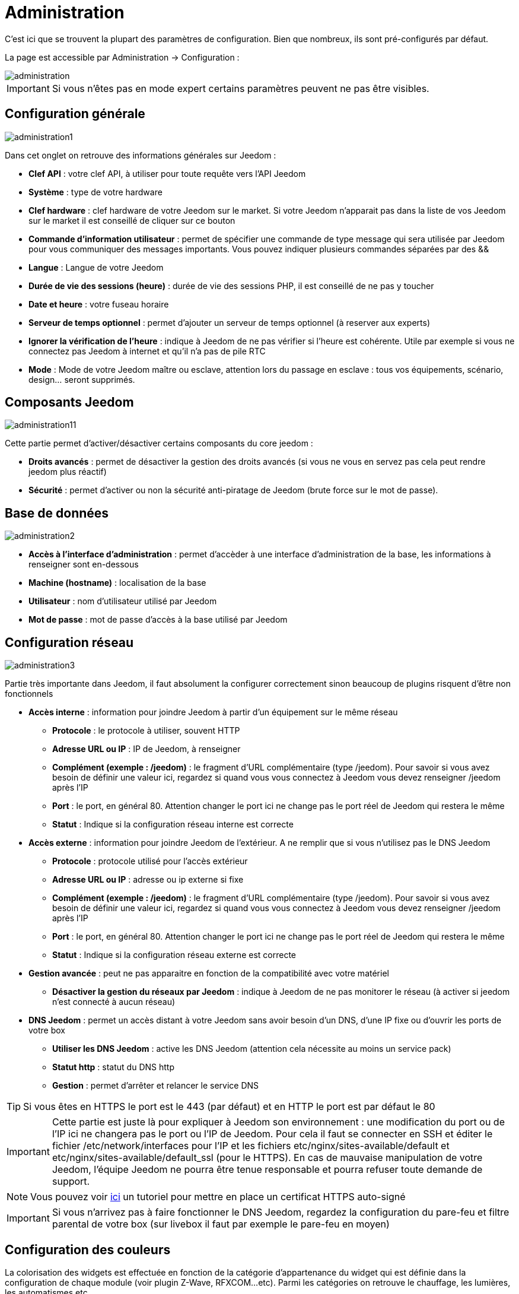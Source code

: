 = Administration

C’est ici que se trouvent la plupart des paramètres de configuration. Bien que nombreux, ils sont pré-configurés par défaut.

La page est accessible par Administration -> Configuration : 

image::../images/administration.png[]

[IMPORTANT]
Si vous n'êtes pas en mode expert certains paramètres peuvent ne pas être visibles.

== Configuration générale

image::../images/administration1.png[]

Dans cet onglet on retrouve des informations générales sur Jeedom : 

* *Clef API* : votre clef API, à utiliser pour toute requête vers l'API Jeedom
* *Système* : type de votre hardware
* *Clef hardware* : clef hardware de votre Jeedom sur le market. Si votre Jeedom n'apparait pas dans la liste de vos Jeedom sur le market il est conseillé de cliquer sur ce bouton
* *Commande d'information utilisateur* : permet de spécifier une commande de type message qui sera utilisée par Jeedom pour vous communiquer des messages importants. Vous pouvez indiquer plusieurs commandes séparées par des &&
* *Langue* : Langue de votre Jeedom
* *Durée de vie des sessions (heure)* : durée de vie des sessions PHP, il est conseillé de ne pas y toucher
* *Date et heure* : votre fuseau horaire
* *Serveur de temps optionnel* : permet d'ajouter un serveur de temps optionnel (à reserver aux experts)
* *Ignorer la vérification de l'heure* : indique à Jeedom de ne pas vérifier si l'heure est cohérente. Utile par exemple si vous ne connectez pas Jeedom à internet et qu'il n'a pas de pile RTC
* *Mode* : Mode de votre Jeedom maître ou esclave, attention lors du passage en esclave : tous vos équipements, scénario, design... seront supprimés.

== Composants Jeedom

image::../images/administration11.png[]

Cette partie permet d'activer/désactiver certains composants du core jeedom : 

* *Droits avancés* : permet de désactiver la gestion des droits avancés (si vous ne vous en servez pas cela peut rendre jeedom plus réactif)
* *Sécurité* : permet d'activer ou non la sécurité anti-piratage de Jeedom (brute force sur le mot de passe). 

== Base de données

image::../images/administration2.png[]

* *Accès à l'interface d'administration* : permet d'accèder à une interface d'administration de la base, les informations à renseigner sont en-dessous
* *Machine (hostname)* : localisation de la base
* *Utilisateur* : nom d'utilisateur utilisé par Jeedom
* *Mot de passe* : mot de passe d'accès à la base utilisé par Jeedom

== Configuration réseau

image::../images/administration3.png[]

Partie très importante dans Jeedom, il faut absolument la configurer correctement sinon beaucoup de plugins risquent d'être non fonctionnels

* *Accès interne* : information pour joindre Jeedom à partir d'un équipement sur le même réseau
** *Protocole* : le protocole à utiliser, souvent HTTP
** *Adresse URL ou IP* : IP de Jeedom, à renseigner
** *Complément (exemple : /jeedom)* : le fragment d'URL complémentaire (type /jeedom). Pour savoir si vous avez besoin de définir une valeur ici, regardez si quand vous vous connectez à Jeedom vous devez renseigner /jeedom après l'IP
** *Port* : le port, en général 80. Attention changer le port ici ne change pas le port réel de Jeedom qui restera le même
** *Statut* : Indique si la configuration réseau interne est correcte
* *Accès externe* : information pour joindre Jeedom de l'extérieur. A ne remplir que si vous n'utilisez pas le DNS Jeedom
** *Protocole* : protocole utilisé pour l'accès extérieur
** *Adresse URL ou IP* : adresse ou ip externe si fixe
** *Complément (exemple : /jeedom)* :  le fragment d'URL complémentaire (type /jeedom). Pour savoir si vous avez besoin de définir une valeur ici, regardez si quand vous vous connectez à Jeedom vous devez renseigner /jeedom après l'IP
** *Port* : le port, en général 80. Attention changer le port ici ne change pas le port réel de Jeedom qui restera le même
** *Statut* : Indique si la configuration réseau externe est correcte
* *Gestion avancée* : peut ne pas apparaitre en fonction de la compatibilité avec votre matériel
** *Désactiver la gestion du réseaux par Jeedom* : indique à Jeedom de ne pas monitorer le réseau (à activer si jeedom n'est connecté à aucun réseau)
* *DNS Jeedom* : permet un accès distant à votre Jeedom sans avoir besoin d'un DNS, d'une IP fixe ou d'ouvrir les ports de votre box
** *Utiliser les DNS Jeedom* : active les DNS Jeedom (attention cela nécessite au moins un service pack)
** *Statut http* : statut du DNS http
** *Gestion* : permet d'arrêter et relancer le service DNS

[TIP]
Si vous êtes en HTTPS le port est le 443 (par défaut) et en HTTP le port est par défaut le 80

[IMPORTANT]
Cette partie est juste là pour expliquer à Jeedom son environnement : une modification du port ou de l'IP ici ne changera pas le port ou l'IP de Jeedom. Pour cela il faut se connecter en SSH et éditer le fichier /etc/network/interfaces pour l'IP et les fichiers etc/nginx/sites-available/default et etc/nginx/sites-available/default_ssl (pour le HTTPS). En cas de mauvaise manipulation de votre Jeedom, l'équipe Jeedom ne pourra être tenue responsable et pourra refuser toute demande de support.

[NOTE]
Vous pouvez voir link:http://blog.domadoo.fr/2014/10/15/acceder-depuis-lexterieur-jeedom-en-https[ici] un tutoriel pour mettre en place un certificat HTTPS auto-signé

[IMPORTANT]
Si vous n'arrivez pas à faire fonctionner le DNS Jeedom, regardez la configuration du pare-feu et filtre parental de votre box (sur livebox il faut par exemple le pare-feu en moyen)

== Configuration des couleurs

La colorisation des widgets est effectuée en fonction de la catégorie d'appartenance du widget qui est définie dans la configuration de chaque module (voir plugin Z-Wave, RFXCOM...etc). Parmi les catégories on retrouve le chauffage, les lumières, les automatismes etc...

Pour chaque catégorie, on pourra choisir une couleur différente entre la version desktop et la version mobile. Il y a également 2 types de couleurs, les couleurs de fond des widgets, et les couleurs des commandes lorsque le widget est de type graduel, par exemple les lumières, les volets, les températures.

image::../images/display6.png[]

En cliquant sur la couleur une fenêtre s'ouvre, permettant de choisir sa couleur.

image::../images/display7.png[]

[TIP]
N'oubliez pas de sauvegarder après toute modification

== Configuration des commandes

image::../images/administration4.png[]

* *Historique* : voir link:https://jeedom.com/doc/documentation/core/fr_FR/doc-core-history.html#_configuration_général_de_l_historique[ici]
* *Push*
** *URL de push globale* :  permet de rajouter une URL à appeler en cas de mise à jour d'une commande. Vous pouvez utiliser les tags suivant : \#value# pour la valeur de la commande, \#cmd_name# pour le nom de la commande, \#cmd_id# pour l'identifiant unique de la commande, \#humanname# pour le nom complet de la commande (ex : \#[Salle de bain][Hydrometrie][Humidité]#)

== Configuration des intéractions

image::../images/administration5.png[]

Voir link:https://jeedom.com/doc/documentation/core/fr_FR/doc-core-interact.html#_configuration_2[ici]

== Configuration des crontask, scripts & démons

image::../images/administration6.png[]

[IMPORTANT]
Il n'est pas recommandé de modifier ces paramètres

* *Rattrapage maximum autorisé (en minutes, -1 pour infini)* : délai de rattrapage maximum en minute pour un Job au cas où son lancement serait passé
* *Crontask : temps d'exécution max (en minutes)* : durée maximum par défaut d'une tache cron
* *Script : temps d'exécution max (en minutes)* : temps maximum d'exécution d'un script par défaut
* *Temps de sommeil Jeecron* : temps de sommeil du cron principal (entre 1 et 59 secondes)
* *Temps de sommeil des Démons* : temps de sommeil entre 2 cycles par défaut des démons

== Configuration des logs & messages

image::../images/administration7.png[]

Voir link:https://jeedom.com/doc/documentation/core/fr_FR/doc-core-log.html#_configuration[ici]

== Configuration LDAP

image::../images/administration8.png[]

* *Activer l'authentification LDAP* : active l'authentification à travers un AD (LDAP)
* *Hôte* : serveur hébergeant l'AD
* *Domaine* : domaine de votre AD
* *Base DN* : base DN de votre AD
* *Nom d'utilisateur* : nom d'utilisateur pour que Jeedom se connecte à l'AD
* *Mot de passe* : mot de passe pour que Jeedom se connecte à l'AD
* *Filtre (optionnel)* : filtre sur l'AD (pour la gestion des groupes par exemple)
* *Autoriser REMOTE_USER* : Active le REMOTE_USER (utilisé en SSO par exemple)

== Configuration des équipements

image::../images/administration9.png[]

* *Nombre d'échecs avant désactivation de l'équipement* : nombre d'échecs de communication avec l'équipement avant desactivation de celui-ci (un message vous préviendra si cela arrive)
* *Seuils des piles* : permet de gérer les seuils d'alertes globaux sur les piles

== Market et mise à jour

image::../images/administration10.png[]

* *Adresse* : adresse du market
* *Nom d'utilisateur* : votre nom d'utilisateur sur le market
* *Mot de passe* : votre mot de passe du market
* *Installer automatiquement les widgets manquants* : autorise Jeedom à installer automatiquement les widgets manquants (il faut le plugin widget)
* *Voir les modules en beta (à vos risques et périls)* : permet de voir les plugins, widgets... beta
* *Faire une sauvegarde avant la mise à jour* : indique à Jeedom de faire un backup avant chaque mise à jour
* *Branche* : permet de changer la version de Jeedom.

[NOTE]
Seul les betatesteurs peuvent voir la branche beta de Jeedom

[ATTENTION]
L'option URL est dangereuse et reserver à un public d'expert. Toute demande de support après la mise en place de cette option sera systématiquement refusé